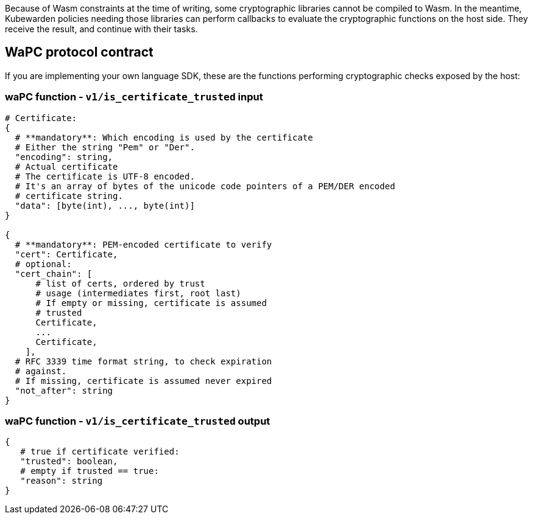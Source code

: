 Because of Wasm constraints at the time of writing, some cryptographic libraries cannot be compiled to Wasm. In the meantime, Kubewarden policies needing those libraries can perform callbacks to evaluate the cryptographic functions on the host side. They receive the result, and continue with their tasks.

== WaPC protocol contract

If you are implementing your own language SDK, these are the functions performing cryptographic checks exposed by the host:

=== waPC function - `v1/is_certificate_trusted` input

[source,hcl]
----
# Certificate:
{
  # **mandatory**: Which encoding is used by the certificate
  # Either the string "Pem" or "Der".
  "encoding": string,
  # Actual certificate
  # The certificate is UTF-8 encoded.
  # It's an array of bytes of the unicode code pointers of a PEM/DER encoded
  # certificate string.
  "data": [byte(int), ..., byte(int)]
}

{
  # **mandatory**: PEM-encoded certificate to verify
  "cert": Certificate,
  # optional:
  "cert_chain": [
      # list of certs, ordered by trust
      # usage (intermediates first, root last)
      # If empty or missing, certificate is assumed
      # trusted
      Certificate,
      ...
      Certificate,
    ],
  # RFC 3339 time format string, to check expiration
  # against.
  # If missing, certificate is assumed never expired
  "not_after": string
}
----

=== waPC function - `v1/is_certificate_trusted` output

[source,hcl]
----
{
   # true if certificate verified:
   "trusted": boolean,
   # empty if trusted == true:
   "reason": string
}
----

